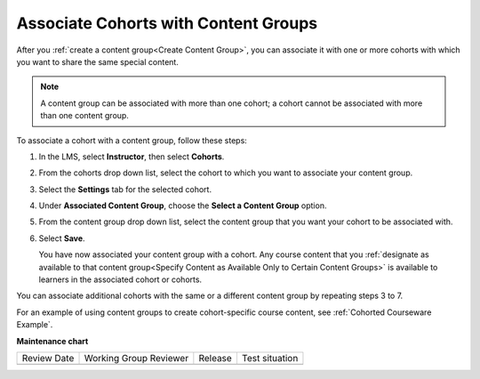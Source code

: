 .. _Associate Cohorts with Content Groups:

Associate Cohorts with Content Groups
########################################

.. tags:: educator, how-to

.. youtube:: rp7st8yxC5E

After you :ref:`create a content group<Create Content Group>`, you can associate it with one or more cohorts
with which you want to share the same special content.

.. note:: A content group can be associated with more than one cohort; a cohort
   cannot be associated with more than one content group.

To associate a cohort with a content group, follow these steps:

#. In the LMS, select **Instructor**, then select **Cohorts**.

#. From the cohorts drop down list, select the cohort to which you want to
   associate your content group.

#. Select the **Settings** tab for the selected cohort.

#. Under **Associated Content Group**, choose the **Select a Content Group**
   option.

#. From the content group drop down list, select the content group that you
   want your cohort to be associated with.

   .. image:: /_images/educator_how_tos/Cohorts_AssociateWithContentGroup.png
     :alt: Select a content group to associate with the cohort.

#. Select **Save**.

   You have now associated your content group with a cohort. Any course content
   that you :ref:`designate as available to that content group<Specify Content
   as Available Only to Certain Content Groups>` is available to learners in the
   associated cohort or cohorts.

You can associate additional cohorts with the same or a different content group
by repeating steps 3 to 7.

For an example of using content groups to create cohort-specific course
content, see :ref:`Cohorted Courseware Example`.

.. seealso::
 
 :ref:`Offering Differentiated Content` (concept)

 :ref:`Guide to Creating Cohort Specific Course Content` (reference)

 :ref:`About Content Groups` (concept)

 :ref:`Manage Content Groups` (how-to)

 :ref:`View Cohort Specific Courseware` (how-to)

**Maintenance chart**

+--------------+-------------------------------+----------------+--------------------------------+
| Review Date  | Working Group Reviewer        |   Release      |Test situation                  |
+--------------+-------------------------------+----------------+--------------------------------+
|              |                               |                |                                |
+--------------+-------------------------------+----------------+--------------------------------+
